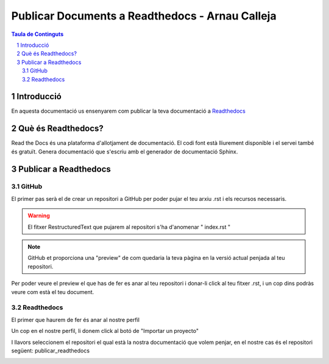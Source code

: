 Publicar Documents a Readthedocs - Arnau Calleja
=========================================

.. sectnum::

.. contents:: Taula de Continguts

Introducció
~~~~~~~~~~~~~~~~~~~~~~~~~

En aquesta documentació us ensenyarem com publicar la teva documentació a `Readthedocs <https://readthedocs.org/>`_

Què és Readthedocs?
~~~~~~~~~~~~~~~~~~~~~~~~~

Read the Docs és una plataforma d'allotjament de documentació. El codi font està lliurement disponible i el servei també és gratuït. Genera documentació que s'escriu amb el generador de documentació Sphinx.

Publicar a Readthedocs
~~~~~~~~~~~~~~~~~~~~~~~~~

GitHub
-------------------------------- 

El primer pas serà el de crear un repositori a GitHub per poder pujar el teu arxiu .rst i els recursos necessaris.

.. warning::
    El fitxer RestructuredText que pujarem al repositori s'ha d'anomenar " index.rst "

.. image:: ./img/repo.PNG
    :align: center

.. note::
    GitHub et proporciona una "preview" de com quedaria la teva pàgina en la versió actual penjada al teu repositori.

Per poder veure el preview el que has de fer es anar al teu repositori i donar-li click al teu fitxer .rst, i un cop dins podràs veure com està el teu document.
    
.. image:: ./img/preview.PNG
    :align: center

Readthedocs
-------------------------------- 

El primer que haurem de fer és anar al nostre perfil

.. image:: ./img/perfil.png
    :align: center

Un cop en el nostre perfil, li donem click al botó de "Importar un proyecto"

.. image:: ./img/importar.PNG
    :align: center

I llavors seleccionem el repositori el qual està la nostra documentació que volem penjar, en el nostre cas és el repositori següent: publicar_readthedocs

.. image:: ./img/selec_repo.png
    :align: center